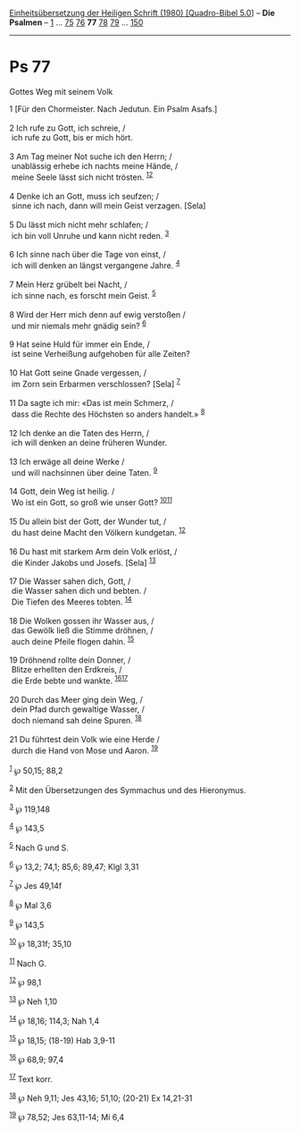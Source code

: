 :PROPERTIES:
:ID:       ac977325-1f18-4596-aa3b-dfda33967087
:END:
<<navbar>>
[[../index.html][Einheitsübersetzung der Heiligen Schrift (1980)
[Quadro-Bibel 5.0]]] -- *Die Psalmen* -- [[file:Ps_1.html][1]] ...
[[file:Ps_75.html][75]] [[file:Ps_76.html][76]] *77*
[[file:Ps_78.html][78]] [[file:Ps_79.html][79]] ...
[[file:Ps_150.html][150]]

--------------

* Ps 77
  :PROPERTIES:
  :CUSTOM_ID: ps-77
  :END:

<<verses>>

<<v1>>
**** Gottes Weg mit seinem Volk
     :PROPERTIES:
     :CUSTOM_ID: gottes-weg-mit-seinem-volk
     :END:
1 [Für den Chormeister. Nach Jedutun. Ein Psalm Asafs.]\\
\\

<<v2>>
2 Ich rufe zu Gott, ich schreie, /\\
 ich rufe zu Gott, bis er mich hört.\\
\\

<<v3>>
3 Am Tag meiner Not suche ich den Herrn; /\\
 unablässig erhebe ich nachts meine Hände, /\\
 meine Seele lässt sich nicht trösten. ^{[[#fn1][1]][[#fn2][2]]}\\
\\

<<v4>>
4 Denke ich an Gott, muss ich seufzen; /\\
 sinne ich nach, dann will mein Geist verzagen. [Sela]\\
\\

<<v5>>
5 Du lässt mich nicht mehr schlafen; /\\
 ich bin voll Unruhe und kann nicht reden. ^{[[#fn3][3]]}\\
\\

<<v6>>
6 Ich sinne nach über die Tage von einst, /\\
 ich will denken an längst vergangene Jahre. ^{[[#fn4][4]]}\\
\\

<<v7>>
7 Mein Herz grübelt bei Nacht, /\\
 ich sinne nach, es forscht mein Geist. ^{[[#fn5][5]]}\\
\\

<<v8>>
8 Wird der Herr mich denn auf ewig verstoßen /\\
 und mir niemals mehr gnädig sein? ^{[[#fn6][6]]}\\
\\

<<v9>>
9 Hat seine Huld für immer ein Ende, /\\
 ist seine Verheißung aufgehoben für alle Zeiten?\\
\\

<<v10>>
10 Hat Gott seine Gnade vergessen, /\\
 im Zorn sein Erbarmen verschlossen? [Sela] ^{[[#fn7][7]]}\\
\\

<<v11>>
11 Da sagte ich mir: «Das ist mein Schmerz, /\\
 dass die Rechte des Höchsten so anders handelt.» ^{[[#fn8][8]]}\\
\\

<<v12>>
12 Ich denke an die Taten des Herrn, /\\
 ich will denken an deine früheren Wunder.\\
\\

<<v13>>
13 Ich erwäge all deine Werke /\\
 und will nachsinnen über deine Taten. ^{[[#fn9][9]]}\\
\\

<<v14>>
14 Gott, dein Weg ist heilig. /\\
 Wo ist ein Gott, so groß wie unser Gott?
^{[[#fn10][10]][[#fn11][11]]}\\
\\

<<v15>>
15 Du allein bist der Gott, der Wunder tut, /\\
 du hast deine Macht den Völkern kundgetan. ^{[[#fn12][12]]}\\
\\

<<v16>>
16 Du hast mit starkem Arm dein Volk erlöst, /\\
 die Kinder Jakobs und Josefs. [Sela] ^{[[#fn13][13]]}\\
\\

<<v17>>
17 Die Wasser sahen dich, Gott, /\\
 die Wasser sahen dich und bebten. /\\
 Die Tiefen des Meeres tobten. ^{[[#fn14][14]]}\\
\\

<<v18>>
18 Die Wolken gossen ihr Wasser aus, /\\
 das Gewölk ließ die Stimme dröhnen, /\\
 auch deine Pfeile flogen dahin. ^{[[#fn15][15]]}\\
\\

<<v19>>
19 Dröhnend rollte dein Donner, /\\
 Blitze erhellten den Erdkreis, /\\
 die Erde bebte und wankte. ^{[[#fn16][16]][[#fn17][17]]}\\
\\

<<v20>>
20 Durch das Meer ging dein Weg, /\\
 dein Pfad durch gewaltige Wasser, /\\
 doch niemand sah deine Spuren. ^{[[#fn18][18]]}\\
\\

<<v21>>
21 Du führtest dein Volk wie eine Herde /\\
 durch die Hand von Mose und Aaron. ^{[[#fn19][19]]}\\
\\

^{[[#fnm1][1]]} ℘ 50,15; 88,2

^{[[#fnm2][2]]} Mit den Übersetzungen des Symmachus und des Hieronymus.

^{[[#fnm3][3]]} ℘ 119,148

^{[[#fnm4][4]]} ℘ 143,5

^{[[#fnm5][5]]} Nach G und S.

^{[[#fnm6][6]]} ℘ 13,2; 74,1; 85,6; 89,47; Klgl 3,31

^{[[#fnm7][7]]} ℘ Jes 49,14f

^{[[#fnm8][8]]} ℘ Mal 3,6

^{[[#fnm9][9]]} ℘ 143,5

^{[[#fnm10][10]]} ℘ 18,31f; 35,10

^{[[#fnm11][11]]} Nach G.

^{[[#fnm12][12]]} ℘ 98,1

^{[[#fnm13][13]]} ℘ Neh 1,10

^{[[#fnm14][14]]} ℘ 18,16; 114,3; Nah 1,4

^{[[#fnm15][15]]} ℘ 18,15; (18-19) Hab 3,9-11

^{[[#fnm16][16]]} ℘ 68,9; 97,4

^{[[#fnm17][17]]} Text korr.

^{[[#fnm18][18]]} ℘ Neh 9,11; Jes 43,16; 51,10; (20-21) Ex 14,21-31

^{[[#fnm19][19]]} ℘ 78,52; Jes 63,11-14; Mi 6,4
